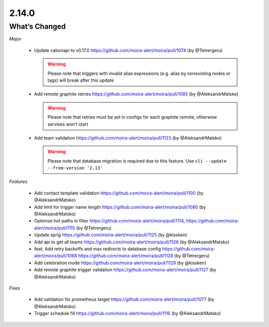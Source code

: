 2.14.0
=====

What’s Changed
--------------

*Major*

 * Update cabonapi to v0.17.0
   https://github.com/moira-alert/moira/pull/1074 (by @Tetrergeru)

   .. warning:: Please note that triggers with invalid alias expressions (e.g. alias by nonexisting nodes or tags) will break after this update

 * Add remote graphite retries
   https://github.com/moira-alert/moira/pull/1085 (by @AleksandrMatsko)

   .. warning:: Please note that retries must be set in configs for each graphite remote, otherwise servises won't start

 * Add team validation
   https://github.com/moira-alert/moira/pull/1123 (by @AleksandrMatsko)

   .. warning:: Please note that database migration is required due to this feature. Use ``cli --update --from-version '2.13'``

*Features*

 * Add contact template validation
   https://github.com/moira-alert/moira/pull/1100 (by @AleksandrMatsko)

 * Add limit for trigger name length
   https://github.com/moira-alert/moira/pull/1080 (by @AleksandrMatsko)

 * Optimize hot paths in filter
   https://github.com/moira-alert/moira/pull/1114,
   https://github.com/moira-alert/moira/pull/1115
   (by @Tetrergeru)

 * Update sprig
   https://github.com/moira-alert/moira/pull/1125 (by @kissken)

 * Add api to get all teams
   https://github.com/moira-alert/moira/pull/1126 (by @AleksandrMatsko)

 * feat: Add retry backoffs and max redirects to database config
   https://github.com/moira-alert/moira/pull/1068
   https://github.com/moira-alert/moira/pull/1128 (by @Tetrergeru)

 * Add celebration mode
   https://github.com/moira-alert/moira/pull/1129 (by @kissken)

 * Add remote graphite trigger validation
   https://github.com/moira-alert/moira/pull/1127 (by @AleksandrMatsko)

*Fixes*

 * Add validation for prometheus target
   https://github.com/moira-alert/moira/pull/1077 (by @AleksandrMatsko)

 * Trigger schedule fill
   https://github.com/moira-alert/moira/pull/1116 (by @AleksandrMatsko)
